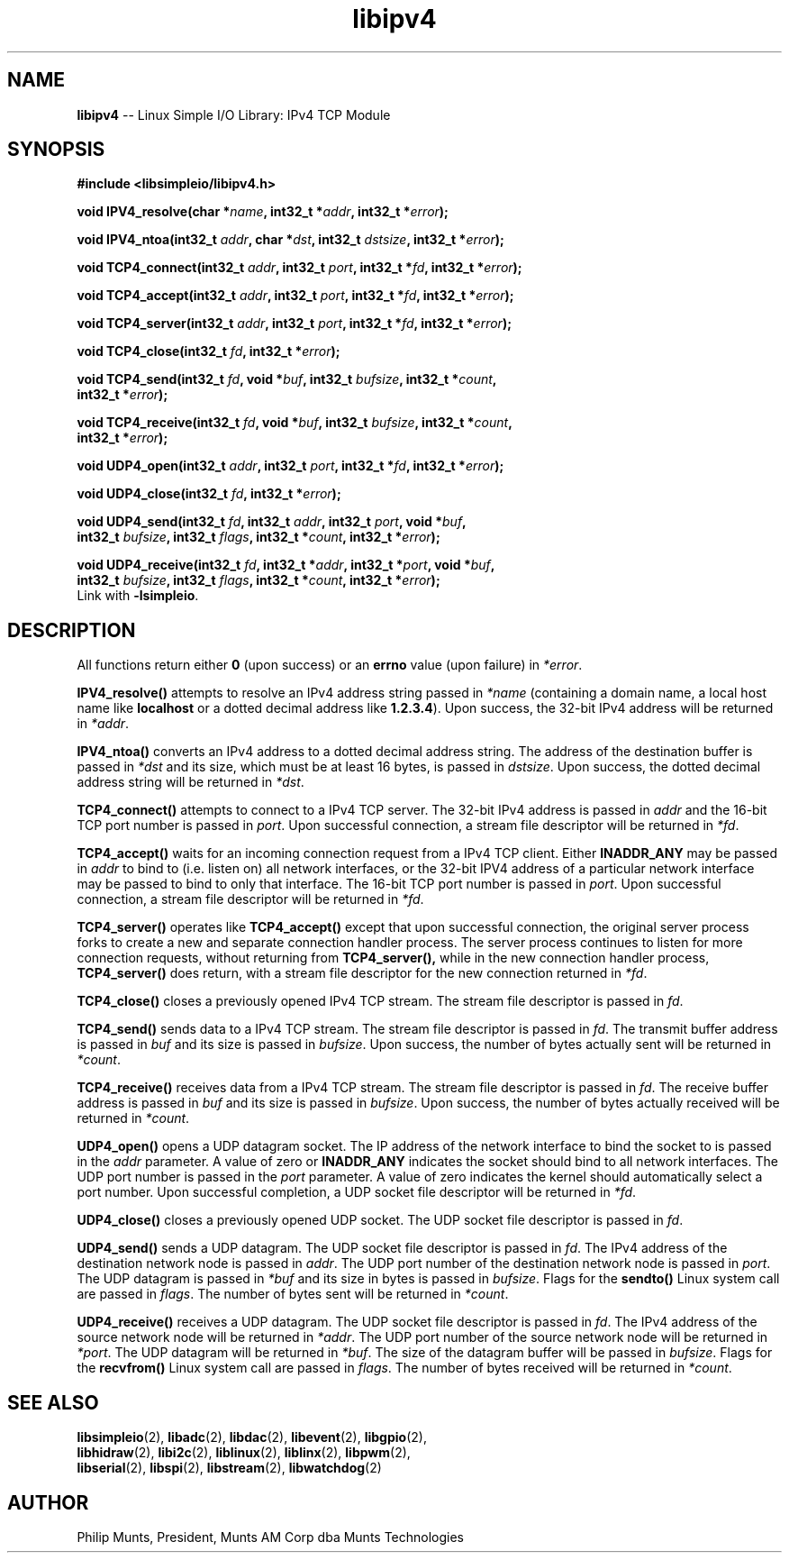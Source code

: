 .\" man page for Munts Technologies Linux Simple I/O Library
.\"
.\" Copyright (C)2016-2018, Philip Munts, President, Munts AM Corp.
.\"
.\" Redistribution and use in source and binary forms, with or without
.\" modification, are permitted provided that the following conditions are met:
.\"
.\" * Redistributions of source code must retain the above copyright notice,
.\"   this list of conditions and the following disclaimer.
.\"
.\" THIS SOFTWARE IS PROVIDED BY THE COPYRIGHT HOLDERS AND CONTRIBUTORS "AS IS"
.\" AND ANY EXPRESS OR IMPLIED WARRANTIES, INCLUDING, BUT NOT LIMITED TO, THE
.\" IMPLIED WARRANTIES OF MERCHANTABILITY AND FITNESS FOR A PARTICULAR PURPOSE
.\" ARE DISCLAIMED. IN NO EVENT SHALL THE COPYRIGHT HOLDER OR CONTRIBUTORS BE
.\" LIABLE FOR ANY DIRECT, INDIRECT, INCIDENTAL, SPECIAL, EXEMPLARY, OR
.\" CONSEQUENTIAL DAMAGES (INCLUDING, BUT NOT LIMITED TO, PROCUREMENT OF
.\" SUBSTITUTE GOODS OR SERVICES; LOSS OF USE, DATA, OR PROFITS; OR BUSINESS
.\" INTERRUPTION) HOWEVER CAUSED AND ON ANY THEORY OF LIABILITY, WHETHER IN
.\" CONTRACT, STRICT LIABILITY, OR TORT (INCLUDING NEGLIGENCE OR OTHERWISE)
.\" ARISING IN ANY WAY OUT OF THE USE OF THIS SOFTWARE, EVEN IF ADVISED OF THE
.\" POSSIBILITY OF SUCH DAMAGE.
.\"
.TH libipv4 2 "21 December 2018" "version 1" "Linux Simple I/O Library"
.SH NAME
.B libipv4
\-\- Linux Simple I/O Library: IPv4 TCP Module
.SH SYNOPSIS
.nf
.B #include <libsimpleio/libipv4.h>

.BI "void IPV4_resolve(char *" name ", int32_t *" addr ", int32_t *" error ");"

.BI "void IPV4_ntoa(int32_t " addr ", char *" dst ", int32_t " dstsize ", int32_t *" error ");"

.BI "void TCP4_connect(int32_t " addr ", int32_t " port ", int32_t *" fd ", int32_t *" error ");"

.BI "void TCP4_accept(int32_t " addr ", int32_t " port ", int32_t *" fd ", int32_t *" error ");"

.BI "void TCP4_server(int32_t " addr ", int32_t " port ", int32_t *" fd ", int32_t *" error ");"

.BI "void TCP4_close(int32_t " fd ", int32_t *" error ");"

.BI "void TCP4_send(int32_t " fd ", void *" buf ", int32_t " bufsize ", int32_t *" count ","
.BI "  int32_t *" error ");"

.BI "void TCP4_receive(int32_t " fd ", void *" buf ", int32_t " bufsize ", int32_t *" count ","
.BI "  int32_t *" error ");"

.BI "void UDP4_open(int32_t " addr ", int32_t " port ", int32_t *" fd ", int32_t *" error ");"

.BI "void UDP4_close(int32_t " fd ", int32_t *" error ");"

.BI "void UDP4_send(int32_t " fd ", int32_t " addr ", int32_t " port ", void *" buf ","
.BI "  int32_t " bufsize ", int32_t " flags ", int32_t *" count ", int32_t *" error ");"

.BI "void UDP4_receive(int32_t " fd ", int32_t *" addr ", int32_t *" port ", void *" buf ","
.BI "  int32_t " bufsize ", int32_t " flags ", int32_t *" count ", int32_t *" error ");"
.fi
Link with
.BR -lsimpleio .
.SH DESCRIPTION
.nh
All functions return either
.B 0
(upon success) or an
.B errno
value (upon failure) in
.IR *error .
.PP
.B IPV4_resolve()
attempts to resolve an IPv4 address string passed in
.IR *name
(containing a domain name, a local host name like
.B localhost
or a dotted decimal address like
.BR 1.2.3.4 ).
Upon success, the 32-bit IPv4 address will be returned in
.IR *addr .
.PP
.B IPV4_ntoa()
converts an IPv4 address to a dotted decimal address string. The
address of the destination buffer is passed in
.IR *dst
and its size, which must be at least 16 bytes, is passed in
.IR dstsize .
Upon success, the dotted decimal address string will be
returned in
.IR *dst .
.PP
.B TCP4_connect()
attempts to connect to a IPv4 TCP server.  The 32-bit IPv4 address is passed in
.IR addr
and the 16-bit TCP port number is passed in
.IR port .
Upon successful connection, a stream file descriptor will be returned in
.IR *fd .
.PP
.B TCP4_accept()
waits for an incoming connection request from a IPv4 TCP client.  Either
.B INADDR_ANY
may be passed in
.IR addr
to bind to (i.e. listen on) all network interfaces, or the 32-bit
IPV4 address of a particular network interface may be passed to bind
to only that interface.  The 16-bit TCP port number is passed in
.IR port .
Upon successful connection, a stream file descriptor will be returned in
.IR *fd .
.PP
.B TCP4_server()
operates like
.B TCP4_accept()
except that upon successful connection, the original server process forks
to create a new and separate connection handler process.  The
server process continues to listen for more connection requests,
without returning from
.B TCP4_server(),
while in the new connection handler process,
.B TCP4_server()
does return, with a stream file descriptor for the new connection returned in
.IR *fd .
.PP
.B TCP4_close()
closes a previously opened IPv4 TCP stream.
The stream file descriptor is passed in
.IR fd .
.PP
.B TCP4_send()
sends data to a IPv4 TCP stream.
The stream file descriptor is passed in
.IR fd .
The transmit buffer address is passed in
.IR buf " and"
its size is passed in
.IR bufsize .
Upon success, the number of bytes actually sent will be returned in
.IR *count .
.PP
.B TCP4_receive()
receives data from a IPv4 TCP stream.
The stream file descriptor is passed in
.IR fd .
The receive buffer address is passed in
.IR buf " and"
its size is passed in
.IR bufsize .
Upon success, the number of bytes actually received will be returned in
.IR *count .
.PP
.B UDP4_open()
opens a UDP datagram socket.  The IP address of the network interface to
bind the socket to
is passed in the
.IR addr
parameter.  A value of zero or
.B INADDR_ANY
indicates the socket should bind to all network interfaces.
The UDP port number is passed in the
.IR port
parameter.  A value of zero indicates the kernel should automatically select
a port number.  Upon successful completion, a UDP socket file descriptor will
be returned in
.IR *fd .
.PP
.B UDP4_close()
closes a previously opened UDP socket.
The UDP socket file descriptor is passed in
.IR fd .
.PP
.B UDP4_send()
sends a UDP datagram.  The UDP socket file descriptor is passed in
.IR fd .
The IPv4 address of the destination network node is passed in
.IR addr .
The UDP port number of the destination network node is passed in
.IR port .
The UDP datagram is passed in
.IR *buf
and its size in bytes is passed in
.IR bufsize .
Flags for the
.B sendto()
Linux system call are passed in
.IR flags .
The number of bytes sent will be returned in
.IR *count .
.PP
.B UDP4_receive()
receives a UDP datagram.  The UDP socket file descriptor is passed in
.IR fd .
The IPv4 address of the source network node will be returned in
.IR *addr .
The UDP port number of the source network node will be returned in
.IR *port .
The UDP datagram will be returned in
.IR *buf .
The size of the datagram buffer will be passed in
.IR bufsize .
Flags for the
.B recvfrom()
Linux system call are passed in
.IR flags .
The number of bytes received will be returned in
.IR *count .
.SH SEE ALSO
.BR libsimpleio "(2), " libadc "(2), " libdac "(2), " libevent "(2), " libgpio "(2),"
.br
.BR libhidraw "(2), " libi2c "(2), " liblinux "(2), " liblinx "(2), " libpwm "(2),"
.br
.BR libserial "(2), " libspi "(2), " libstream "(2), " libwatchdog "(2)"
.SH AUTHOR
Philip Munts, President, Munts AM Corp dba Munts Technologies
